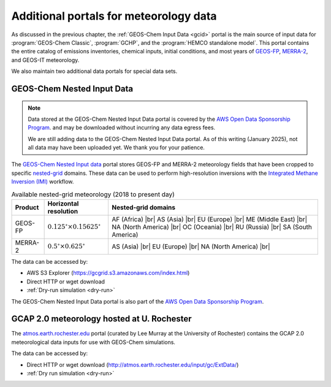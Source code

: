 .. |br| raw:: html

   <br />

.. _gcid-special-portals:

#######################################
Additional portals for meteorology data
#######################################

As discussed in the previous chapter, the :ref:`GEOS-Chem Input
Data <gcid>` portal is the main source of input data for
:program:`GEOS-Chem Classic`, :program:`GCHP`, and the :program:`HEMCO
standalone model`.  This portal contains the entire catalog
of emissions inventories, chemical inputs, initial conditions, and
most years of `GEOS-FP <http://wiki.geos-chem.org/GEOS_FP>`_,
`MERRA-2 <http://wiki.geos-chem.org/GEOS_FP>`_, and GEOS-IT meteorology.

We also maintain two additional data portals for special data sets.

.. _gcid-special-portals-nested:

===========================
GEOS-Chem Nested Input Data
===========================

.. note::

   Data stored at the GEOS-Chem Nested Input Data portal is covered
   by the `AWS Open Data Sponsorship Program
   <https://aws.amazon.com/opendata/open-data-sponsorship-program/>`_. and
   may be downloaded without incurring any data egress fees.

   We are still adding data to the GEOS-Chem Nested Input Data
   portal. As of this writing (January 2025), not all data may
   have been uploaded yet.  We thank you for your patience.

The `GEOS-Chem Nested Input data
<https://registry.opendata.aws/geoschem-nested-input-data/>`_
portal stores GEOS-FP and MERRA-2 meteorology fields that have
been cropped to specific `nested-grid
<https://geos-chem.readthedocs.io/en/latest/supplemental-guides/nested-grid-guide.html>`_
domains. These data can be used to perform high-resolution inversions
with the `Integrated Methane Inversion (IMI)
<https://imi.readthedocs.io>`_ workflow.

.. table:: Available nested-grid meteorology (2018 to present day)
   :align: center

   +---------+--------------------------+-------------------------------+
   | Product | Horizontal resolution    | Nested-grid domains           |
   +=========+==========================+===============================+
   | GEOS-FP | :math:`0.125^{\circ}     | AF (Africa) |br|              |
   |         | {\times}0.15625^{\circ}` | AS (Asia) |br|                |
   |         |                          | EU (Europe) |br|              |
   |         |                          | ME (Middle East) |br|         |
   |         |                          | NA (North America) |br|       |
   |         |                          | OC (Oceania) |br|             |
   |         |                          | RU (Russia) |br|              |
   |         |                          | SA (South America)            |
   +---------+--------------------------+-------------------------------+
   | MERRA-2 | :math:`0.5^{\circ}       | AS (Asia) |br|                |
   |         | {\times}0.625^{\circ}`   | EU (Europe) |br|              |
   |         |                          | NA (North America) |br|       |
   +---------+--------------------------+-------------------------------+

The data can be accessed by:

- AWS S3 Explorer (https://gcgrid.s3.amazonaws.com/index.html)
- Direct HTTP or wget download
- :ref:`Dry-run simulation <dry-run>`

The GEOS-Chem Nested Input Data portal is also part of the `AWS
Open Data Sponsorship Program
<https://aws.amazon.com/opendata/open-data-sponsorship-program/>`_.

.. _gcid-special-portals-gcap2:

===========================================
GCAP 2.0 meteorology hosted at U. Rochester
===========================================

The `atmos.earth.rochester.edu
<http://atmos.earth.rochester.edu/input/gc/ExtData/>`_ portal
(curated by Lee Murray at the University of Rochester) contains the
GCAP 2.0 meteorological data inputs for use with GEOS-Chem
simulations.

The data can be accessed by:

- Direct HTTP or wget download (http://atmos.earth.rochester.edu/input/gc/ExtData/)
- :ref:`Dry run simulation <dry-run>`
